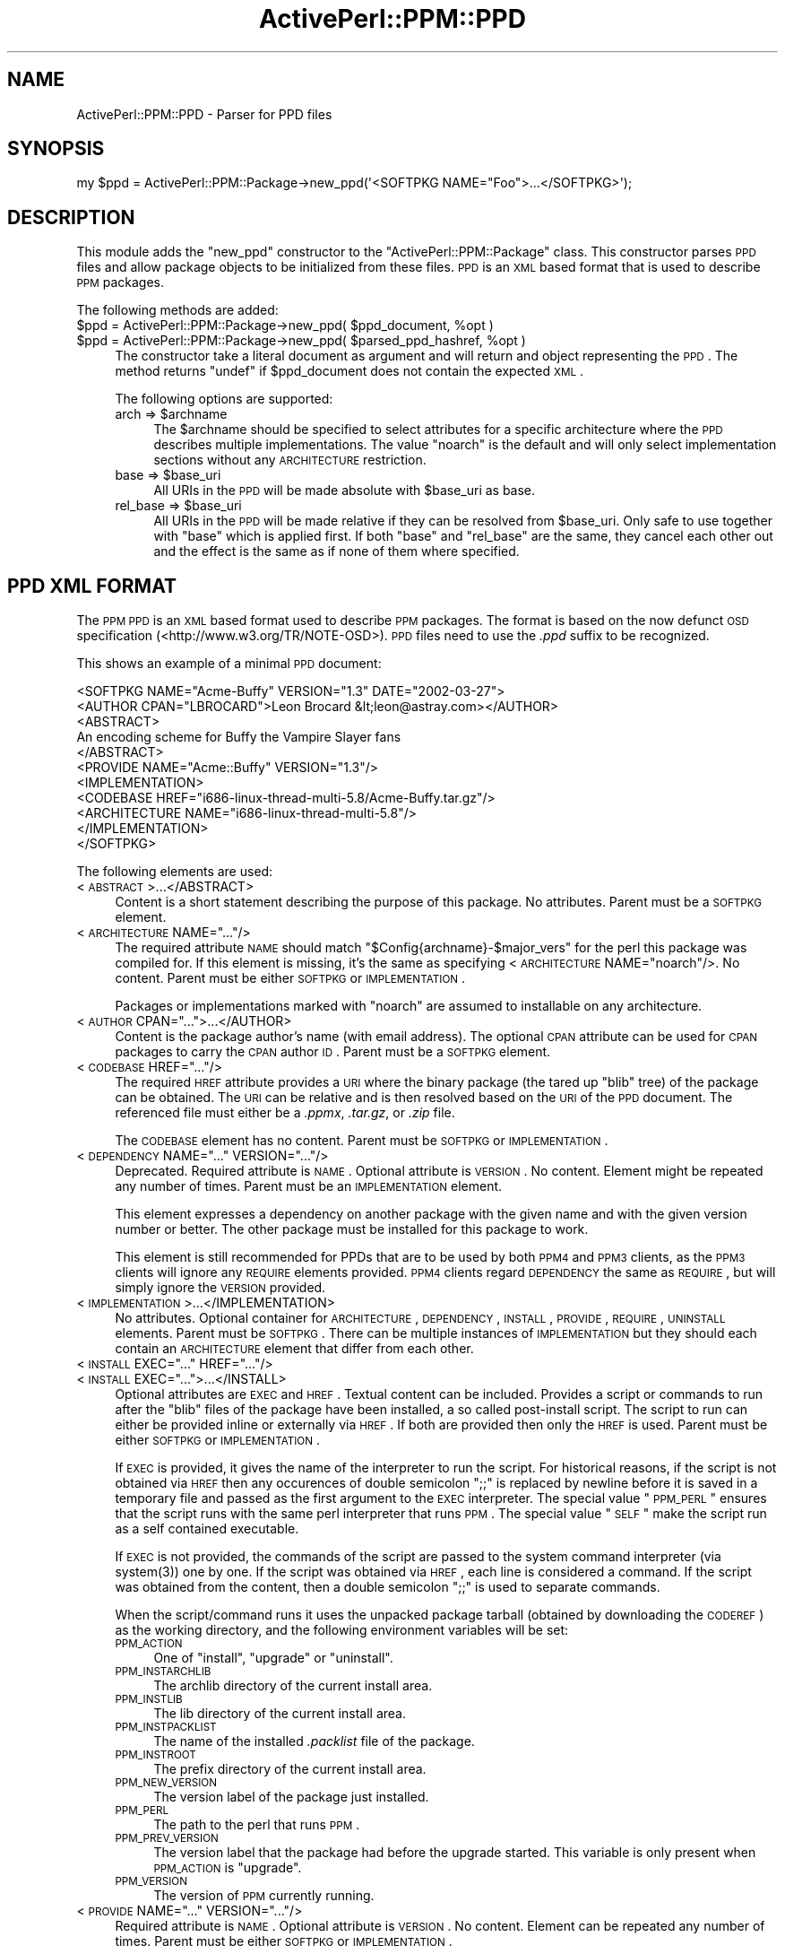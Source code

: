 .\" Automatically generated by Pod::Man 2.26 (Pod::Simple 3.23)
.\"
.\" Standard preamble:
.\" ========================================================================
.de Sp \" Vertical space (when we can't use .PP)
.if t .sp .5v
.if n .sp
..
.de Vb \" Begin verbatim text
.ft CW
.nf
.ne \\$1
..
.de Ve \" End verbatim text
.ft R
.fi
..
.\" Set up some character translations and predefined strings.  \*(-- will
.\" give an unbreakable dash, \*(PI will give pi, \*(L" will give a left
.\" double quote, and \*(R" will give a right double quote.  \*(C+ will
.\" give a nicer C++.  Capital omega is used to do unbreakable dashes and
.\" therefore won't be available.  \*(C` and \*(C' expand to `' in nroff,
.\" nothing in troff, for use with C<>.
.tr \(*W-
.ds C+ C\v'-.1v'\h'-1p'\s-2+\h'-1p'+\s0\v'.1v'\h'-1p'
.ie n \{\
.    ds -- \(*W-
.    ds PI pi
.    if (\n(.H=4u)&(1m=24u) .ds -- \(*W\h'-12u'\(*W\h'-12u'-\" diablo 10 pitch
.    if (\n(.H=4u)&(1m=20u) .ds -- \(*W\h'-12u'\(*W\h'-8u'-\"  diablo 12 pitch
.    ds L" ""
.    ds R" ""
.    ds C` ""
.    ds C' ""
'br\}
.el\{\
.    ds -- \|\(em\|
.    ds PI \(*p
.    ds L" ``
.    ds R" ''
.    ds C`
.    ds C'
'br\}
.\"
.\" Escape single quotes in literal strings from groff's Unicode transform.
.ie \n(.g .ds Aq \(aq
.el       .ds Aq '
.\"
.\" If the F register is turned on, we'll generate index entries on stderr for
.\" titles (.TH), headers (.SH), subsections (.SS), items (.Ip), and index
.\" entries marked with X<> in POD.  Of course, you'll have to process the
.\" output yourself in some meaningful fashion.
.\"
.\" Avoid warning from groff about undefined register 'F'.
.de IX
..
.nr rF 0
.if \n(.g .if rF .nr rF 1
.if (\n(rF:(\n(.g==0)) \{
.    if \nF \{
.        de IX
.        tm Index:\\$1\t\\n%\t"\\$2"
..
.        if !\nF==2 \{
.            nr % 0
.            nr F 2
.        \}
.    \}
.\}
.rr rF
.\"
.\" Accent mark definitions (@(#)ms.acc 1.5 88/02/08 SMI; from UCB 4.2).
.\" Fear.  Run.  Save yourself.  No user-serviceable parts.
.    \" fudge factors for nroff and troff
.if n \{\
.    ds #H 0
.    ds #V .8m
.    ds #F .3m
.    ds #[ \f1
.    ds #] \fP
.\}
.if t \{\
.    ds #H ((1u-(\\\\n(.fu%2u))*.13m)
.    ds #V .6m
.    ds #F 0
.    ds #[ \&
.    ds #] \&
.\}
.    \" simple accents for nroff and troff
.if n \{\
.    ds ' \&
.    ds ` \&
.    ds ^ \&
.    ds , \&
.    ds ~ ~
.    ds /
.\}
.if t \{\
.    ds ' \\k:\h'-(\\n(.wu*8/10-\*(#H)'\'\h"|\\n:u"
.    ds ` \\k:\h'-(\\n(.wu*8/10-\*(#H)'\`\h'|\\n:u'
.    ds ^ \\k:\h'-(\\n(.wu*10/11-\*(#H)'^\h'|\\n:u'
.    ds , \\k:\h'-(\\n(.wu*8/10)',\h'|\\n:u'
.    ds ~ \\k:\h'-(\\n(.wu-\*(#H-.1m)'~\h'|\\n:u'
.    ds / \\k:\h'-(\\n(.wu*8/10-\*(#H)'\z\(sl\h'|\\n:u'
.\}
.    \" troff and (daisy-wheel) nroff accents
.ds : \\k:\h'-(\\n(.wu*8/10-\*(#H+.1m+\*(#F)'\v'-\*(#V'\z.\h'.2m+\*(#F'.\h'|\\n:u'\v'\*(#V'
.ds 8 \h'\*(#H'\(*b\h'-\*(#H'
.ds o \\k:\h'-(\\n(.wu+\w'\(de'u-\*(#H)/2u'\v'-.3n'\*(#[\z\(de\v'.3n'\h'|\\n:u'\*(#]
.ds d- \h'\*(#H'\(pd\h'-\w'~'u'\v'-.25m'\f2\(hy\fP\v'.25m'\h'-\*(#H'
.ds D- D\\k:\h'-\w'D'u'\v'-.11m'\z\(hy\v'.11m'\h'|\\n:u'
.ds th \*(#[\v'.3m'\s+1I\s-1\v'-.3m'\h'-(\w'I'u*2/3)'\s-1o\s+1\*(#]
.ds Th \*(#[\s+2I\s-2\h'-\w'I'u*3/5'\v'-.3m'o\v'.3m'\*(#]
.ds ae a\h'-(\w'a'u*4/10)'e
.ds Ae A\h'-(\w'A'u*4/10)'E
.    \" corrections for vroff
.if v .ds ~ \\k:\h'-(\\n(.wu*9/10-\*(#H)'\s-2\u~\d\s+2\h'|\\n:u'
.if v .ds ^ \\k:\h'-(\\n(.wu*10/11-\*(#H)'\v'-.4m'^\v'.4m'\h'|\\n:u'
.    \" for low resolution devices (crt and lpr)
.if \n(.H>23 .if \n(.V>19 \
\{\
.    ds : e
.    ds 8 ss
.    ds o a
.    ds d- d\h'-1'\(ga
.    ds D- D\h'-1'\(hy
.    ds th \o'bp'
.    ds Th \o'LP'
.    ds ae ae
.    ds Ae AE
.\}
.rm #[ #] #H #V #F C
.\" ========================================================================
.\"
.IX Title "ActivePerl::PPM::PPD 3"
.TH ActivePerl::PPM::PPD 3 "2011-11-27" "perl v5.16.3" "User Contributed Perl Documentation"
.\" For nroff, turn off justification.  Always turn off hyphenation; it makes
.\" way too many mistakes in technical documents.
.if n .ad l
.nh
.SH "NAME"
ActivePerl::PPM::PPD \- Parser for PPD files
.SH "SYNOPSIS"
.IX Header "SYNOPSIS"
.Vb 1
\&  my $ppd = ActivePerl::PPM::Package\->new_ppd(\*(Aq<SOFTPKG NAME="Foo">...</SOFTPKG>\*(Aq);
.Ve
.SH "DESCRIPTION"
.IX Header "DESCRIPTION"
This module adds the \f(CW\*(C`new_ppd\*(C'\fR constructor to the
\&\f(CW\*(C`ActivePerl::PPM::Package\*(C'\fR class.  This constructor parses \s-1PPD\s0
files and allow package objects to be initialized from these
files. \s-1PPD\s0 is an \s-1XML\s0 based format that is used to describe \s-1PPM\s0
packages.
.PP
The following methods are added:
.ie n .IP "$ppd = ActivePerl::PPM::Package\->new_ppd( $ppd_document, %opt )" 4
.el .IP "\f(CW$ppd\fR = ActivePerl::PPM::Package\->new_ppd( \f(CW$ppd_document\fR, \f(CW%opt\fR )" 4
.IX Item "$ppd = ActivePerl::PPM::Package->new_ppd( $ppd_document, %opt )"
.PD 0
.ie n .IP "$ppd = ActivePerl::PPM::Package\->new_ppd( $parsed_ppd_hashref, %opt )" 4
.el .IP "\f(CW$ppd\fR = ActivePerl::PPM::Package\->new_ppd( \f(CW$parsed_ppd_hashref\fR, \f(CW%opt\fR )" 4
.IX Item "$ppd = ActivePerl::PPM::Package->new_ppd( $parsed_ppd_hashref, %opt )"
.PD
The constructor take a literal document as argument and will return
and object representing the \s-1PPD\s0.  The method returns \f(CW\*(C`undef\*(C'\fR if
\&\f(CW$ppd_document\fR does not contain the expected \s-1XML\s0.
.Sp
The following options are supported:
.RS 4
.ie n .IP "arch => $archname" 4
.el .IP "arch => \f(CW$archname\fR" 4
.IX Item "arch => $archname"
The \f(CW$archname\fR should be specified to select attributes for a specific
architecture where the \s-1PPD\s0 describes multiple implementations.  The
value \f(CW\*(C`noarch\*(C'\fR is the default and will only select
implementation sections without any \s-1ARCHITECTURE\s0 restriction.
.ie n .IP "base => $base_uri" 4
.el .IP "base => \f(CW$base_uri\fR" 4
.IX Item "base => $base_uri"
All URIs in the \s-1PPD\s0 will be made absolute with \f(CW$base_uri\fR as base.
.ie n .IP "rel_base => $base_uri" 4
.el .IP "rel_base => \f(CW$base_uri\fR" 4
.IX Item "rel_base => $base_uri"
All URIs in the \s-1PPD\s0 will be made relative if they can be resolved from
\&\f(CW$base_uri\fR.  Only safe to use together with \f(CW\*(C`base\*(C'\fR which is applied
first.  If both \f(CW\*(C`base\*(C'\fR and \f(CW\*(C`rel_base\*(C'\fR are the same, they cancel
each other out and the effect is the same as if none of them where
specified.
.RE
.RS 4
.RE
.SH "PPD XML FORMAT"
.IX Header "PPD XML FORMAT"
The \s-1PPM\s0 \s-1PPD\s0 is an \s-1XML\s0 based format used to describe \s-1PPM\s0 packages.
The format is based on the now defunct \s-1OSD\s0 specification
(<http://www.w3.org/TR/NOTE\-OSD>).  \s-1PPD\s0 files need to use the
\&\fI.ppd\fR suffix to be recognized.
.PP
This shows an example of a minimal \s-1PPD\s0 document:
.PP
.Vb 11
\&  <SOFTPKG NAME="Acme\-Buffy" VERSION="1.3" DATE="2002\-03\-27">
\&    <AUTHOR CPAN="LBROCARD">Leon Brocard &lt;leon@astray.com></AUTHOR>
\&    <ABSTRACT>
\&      An encoding scheme for Buffy the Vampire Slayer fans
\&    </ABSTRACT>
\&    <PROVIDE NAME="Acme::Buffy" VERSION="1.3"/>
\&    <IMPLEMENTATION>
\&      <CODEBASE HREF="i686\-linux\-thread\-multi\-5.8/Acme\-Buffy.tar.gz"/>
\&      <ARCHITECTURE NAME="i686\-linux\-thread\-multi\-5.8"/>
\&    </IMPLEMENTATION>
\&  </SOFTPKG>
.Ve
.PP
The following elements are used:
.IP "<\s-1ABSTRACT\s0>...</ABSTRACT>" 4
.IX Item "<ABSTRACT>...</ABSTRACT>"
Content is a short statement describing the purpose of this
package. No attributes.  Parent must be a \s-1SOFTPKG\s0 element.
.ie n .IP "<\s-1ARCHITECTURE\s0 NAME=""...""/>" 4
.el .IP "<\s-1ARCHITECTURE\s0 NAME=``...''/>" 4
.IX Item "<ARCHITECTURE NAME=.../>"
The required attribute \s-1NAME\s0 should match
\&\f(CW\*(C`$Config{archname}\-$major_vers\*(C'\fR for the perl this package was
compiled for.  If this element is missing, it's the same as
specifying <\s-1ARCHITECTURE\s0 NAME=\*(L"noarch\*(R"/>. No content.  Parent must be
either \s-1SOFTPKG\s0 or \s-1IMPLEMENTATION\s0.
.Sp
Packages or implementations marked with \*(L"noarch\*(R" are assumed to
installable on any architecture.
.ie n .IP "<\s-1AUTHOR\s0 CPAN=""..."">...</AUTHOR>" 4
.el .IP "<\s-1AUTHOR\s0 CPAN=``...''>...</AUTHOR>" 4
.IX Item "<AUTHOR CPAN=...>...</AUTHOR>"
Content is the package author's name (with email address). The
optional \s-1CPAN\s0 attribute can be used for \s-1CPAN\s0 packages to carry the
\&\s-1CPAN\s0 author \s-1ID\s0. Parent must be a \s-1SOFTPKG\s0 element.
.ie n .IP "<\s-1CODEBASE\s0 HREF=""...""/>" 4
.el .IP "<\s-1CODEBASE\s0 HREF=``...''/>" 4
.IX Item "<CODEBASE HREF=.../>"
The required \s-1HREF\s0 attribute provides a \s-1URI\s0 where the binary package
(the tared up \f(CW\*(C`blib\*(C'\fR tree) of the package can be obtained.  The \s-1URI\s0
can be relative and is then resolved based on the \s-1URI\s0 of the \s-1PPD\s0
document.  The referenced file must either be a \fI.ppmx\fR, \fI.tar.gz\fR,
or \fI.zip\fR file.
.Sp
The \s-1CODEBASE\s0 element has no content.  Parent must be \s-1SOFTPKG\s0 or
\&\s-1IMPLEMENTATION\s0.
.ie n .IP "<\s-1DEPENDENCY\s0 NAME=""..."" VERSION=""...""/>" 4
.el .IP "<\s-1DEPENDENCY\s0 NAME=``...'' VERSION=``...''/>" 4
.IX Item "<DEPENDENCY NAME=... VERSION=.../>"
Deprecated.  Required attribute is \s-1NAME\s0.  Optional attribute is
\&\s-1VERSION\s0.  No content.  Element might be repeated any number of
times. Parent must be an \s-1IMPLEMENTATION\s0 element.
.Sp
This element expresses a dependency on another package with the given
name and with the given version number or better.  The other package
must be installed for this package to work.
.Sp
This element is still recommended for PPDs that are to be used by
both \s-1PPM4\s0 and \s-1PPM3\s0 clients, as the \s-1PPM3\s0 clients will ignore any
\&\s-1REQUIRE\s0 elements provided.  \s-1PPM4\s0 clients regard \s-1DEPENDENCY\s0 the same as
\&\s-1REQUIRE\s0, but will simply ignore the \s-1VERSION\s0 provided.
.IP "<\s-1IMPLEMENTATION\s0>...</IMPLEMENTATION>" 4
.IX Item "<IMPLEMENTATION>...</IMPLEMENTATION>"
No attributes.  Optional container for \s-1ARCHITECTURE\s0, \s-1DEPENDENCY\s0,
\&\s-1INSTALL\s0, \s-1PROVIDE\s0, \s-1REQUIRE\s0, \s-1UNINSTALL\s0 elements.  Parent must be
\&\s-1SOFTPKG\s0.  There can be multiple instances of \s-1IMPLEMENTATION\s0 but they
should each contain an \s-1ARCHITECTURE\s0 element that differ from each
other.
.ie n .IP "<\s-1INSTALL\s0 EXEC=""..."" HREF=""...""/>" 4
.el .IP "<\s-1INSTALL\s0 EXEC=``...'' HREF=``...''/>" 4
.IX Item "<INSTALL EXEC=... HREF=.../>"
.PD 0
.ie n .IP "<\s-1INSTALL\s0 EXEC=""..."">...</INSTALL>" 4
.el .IP "<\s-1INSTALL\s0 EXEC=``...''>...</INSTALL>" 4
.IX Item "<INSTALL EXEC=...>...</INSTALL>"
.PD
Optional attributes are \s-1EXEC\s0 and \s-1HREF\s0.  Textual content can be included.
Provides a script or commands to run after the \f(CW\*(C`blib\*(C'\fR files of the package
have been installed, a so called post-install script.  The script to
run can either be provided inline or externally via \s-1HREF\s0.  If both
are provided then only the \s-1HREF\s0 is used. Parent must be either \s-1SOFTPKG\s0 or
\&\s-1IMPLEMENTATION\s0.
.Sp
If \s-1EXEC\s0 is provided, it gives the name of the interpreter to run the
script.  For historical reasons, if the script is not obtained via \s-1HREF\s0
then any occurences of double semicolon \*(L";;\*(R" is replaced by newline
before it is saved in a temporary file and passed as the first argument to
the \s-1EXEC\s0 interpreter.  The special value \*(L"\s-1PPM_PERL\s0\*(R" ensures that the
script runs with the same perl interpreter that runs \s-1PPM\s0.  The special
value \*(L"\s-1SELF\s0\*(R" make the script run as a self contained executable.
.Sp
If \s-1EXEC\s0 is not provided, the commands of the script are passed to
the system command interpreter (via \f(CWsystem(3)\fR) one by one.  If the
script was obtained via \s-1HREF\s0, each line is considered a command.
If the script was obtained from the content, then a double semicolon
\&\*(L";;\*(R" is used to separate commands.
.Sp
When the script/command runs it uses the unpacked package tarball
(obtained by downloading the \s-1CODEREF\s0) as the working directory, and
the following environment variables will be set:
.RS 4
.IP "\s-1PPM_ACTION\s0" 4
.IX Item "PPM_ACTION"
One of \*(L"install\*(R", \*(L"upgrade\*(R" or \*(L"uninstall\*(R".
.IP "\s-1PPM_INSTARCHLIB\s0" 4
.IX Item "PPM_INSTARCHLIB"
The archlib directory of the current install area.
.IP "\s-1PPM_INSTLIB\s0" 4
.IX Item "PPM_INSTLIB"
The lib directory of the current install area.
.IP "\s-1PPM_INSTPACKLIST\s0" 4
.IX Item "PPM_INSTPACKLIST"
The name of the installed \fI.packlist\fR file of the package.
.IP "\s-1PPM_INSTROOT\s0" 4
.IX Item "PPM_INSTROOT"
The prefix directory of the current install area.
.IP "\s-1PPM_NEW_VERSION\s0" 4
.IX Item "PPM_NEW_VERSION"
The version label of the package just installed.
.IP "\s-1PPM_PERL\s0" 4
.IX Item "PPM_PERL"
The path to the perl that runs \s-1PPM\s0.
.IP "\s-1PPM_PREV_VERSION\s0" 4
.IX Item "PPM_PREV_VERSION"
The version label that the package had before the upgrade started.
This variable is only present when \s-1PPM_ACTION\s0 is \*(L"upgrade\*(R".
.IP "\s-1PPM_VERSION\s0" 4
.IX Item "PPM_VERSION"
The version of \s-1PPM\s0 currently running.
.RE
.RS 4
.RE
.ie n .IP "<\s-1PROVIDE\s0 NAME=""..."" VERSION=""...""/>" 4
.el .IP "<\s-1PROVIDE\s0 NAME=``...'' VERSION=``...''/>" 4
.IX Item "<PROVIDE NAME=... VERSION=.../>"
Required attribute is \s-1NAME\s0.  Optional attribute is \s-1VERSION\s0.  No
content.  Element can be repeated any number of times.  Parent must
be either \s-1SOFTPKG\s0 or \s-1IMPLEMENTATION\s0.
.Sp
The \s-1NAME\s0 represents a feature that this package provides if installed.
Any label goes.  \s-1VERSION\s0 is a floating point number.
.Sp
Packages containing perl modules should have one \s-1PROVIDE\s0 element for
each module installed by the package.  Module names that do not
naturally contain double colon \*(L"::\*(R" should have \*(L"::\*(R" appended to them.
.IP "<\s-1REPOSITORY\s0>...</REPOSITORY>" 4
.IX Item "<REPOSITORY>...</REPOSITORY>"
Element must be root if present.  Container for a set of \s-1SOFTPKG\s0
elements.  Optional attributes are \s-1ARCHITECTURE\s0 and \s-1BASE\s0.
.Sp
\&\s-1ARCHITECTECTURE\s0 provides the default for all contained \s-1SOFTPKG\s0 elements
that do not have an explicit \s-1ARCHITECTECTURE\s0 element.
.Sp
\&\s-1BASE\s0 overrides the base \s-1URI\s0 that the relative URIs of \s-1CODEBASE\s0, \s-1INSTALL\s0
and \s-1UNINSTALL\s0 are resolved from.  If \s-1BASE\s0 itself is relative, it is
first resolved based on the \s-1URI\s0 of the \s-1PPD\s0 document.
.Sp
The file name \fIpackage.xml\fR is commonly used for documents
containing a \s-1REPOSITORY\s0 root.
.IP "<\s-1REPOSITORYSUMMARY\s0>...</REPOSITORYSUMMARY>" 4
.IX Item "<REPOSITORYSUMMARY>...</REPOSITORYSUMMARY>"
Treated the same as \s-1REPOSITORY\s0.  Supported for backwards compatibility
with old style \fIpackage.lst\fR files.
.ie n .IP "<\s-1REQUIRE\s0 NAME=""..."" VERSION=""...""/>" 4
.el .IP "<\s-1REQUIRE\s0 NAME=``...'' VERSION=``...''/>" 4
.IX Item "<REQUIRE NAME=... VERSION=.../>"
Required attribute is \s-1NAME\s0.  Optional attribute is \s-1VERSION\s0.  No
content.  Element might be repeated any number of times.  Parent must
be either \s-1SOFTPKG\s0 or \s-1IMPLEMENTATION\s0.
.Sp
This element expresses a dependency on some other package that provides 
the feature given by \s-1NAME\s0 and with the given version number or better.
A package that provides the given feature must be installed for this
package to work.
.ie n .IP "<\s-1SOFTPKG\s0 NAME=""..."" VERSION=""..."" DATE=""..."">...</SOFTPKG>" 4
.el .IP "<\s-1SOFTPKG\s0 NAME=``...'' VERSION=``...'' DATE=``...''>...</SOFTPKG>" 4
.IX Item "<SOFTPKG NAME=... VERSION=... DATE=...>...</SOFTPKG>"
Represents a package available for \s-1PPM\s0 to install.  Container for all
the other elements defined here (except \s-1REPOSITORY\s0 and
\&\s-1REPOSITORYSUMMARY\s0).
.Sp
Required attributes are \s-1NAME\s0 and \s-1VERSION\s0.  Optional attribute is \s-1DATE\s0.
.Sp
The \s-1NAME\s0 and \s-1VERSION\s0 value can be any label.  Older versions of this
specification had a more strict definition of \s-1VERSION\s0 as a sequence of
exactly 4 numbers in the range 0 to 65535 separated by comma.  If such
values are encountered then they are converted to \*(L"standard\*(R" format by
replacing the commas with dots and trimming off \*(L".0.0\*(R" or \*(L".0\*(R".
.Sp
The \s-1DATE\s0 attribute should use \s-1ISO\s0 8601 formatted date (or datetime)
stamps.  That is \*(L"YYYY-MM-DD\*(R" or \*(L"YYYY\-MM\-DDThh:mm:ssZ\*(R" format.  See
<http://en.wikipedia.org/wiki/ISO_8601> for more information.
.Sp
Parent must be \s-1REPOSITORY\s0 or \s-1REPOSITORYSUMMARY\s0, or the \s-1SOFTPKG\s0 can be
the document root.  Content elements can be in any order.
.Sp
Documents where \s-1SOFTPKG\s0 is root are normally stored in files with the
\&\fI.ppd\fR extension.
.ie n .IP "<\s-1UNINSTALL\s0 EXEC=""..."" HREF=""...""/>" 4
.el .IP "<\s-1UNINSTALL\s0 EXEC=``...'' HREF=``...''/>" 4
.IX Item "<UNINSTALL EXEC=... HREF=.../>"
.PD 0
.ie n .IP "<\s-1UNINSTALL\s0 EXEC=""..."">...</UNINSTALL>" 4
.el .IP "<\s-1UNINSTALL\s0 EXEC=``...''>...</UNINSTALL>" 4
.IX Item "<UNINSTALL EXEC=...>...</UNINSTALL>"
.PD
Used for scripts that run just before the \f(CW\*(C`blib\*(C'\fR files of the package
is uninstalled.  The attributes and content are treated the same as for
\&\s-1INSTALL\s0 and the same set of environment variables are availabe to the
script.
.Sp
The uninstall script runs with a new, clean temporary directory
as its working directory.  The directory and its content is removed after
the script finishes.
.SS "Changes since \s-1PPM3\s0"
.IX Subsection "Changes since PPM3"
The \s-1PPD\s0 format has changed in \s-1PPM4\s0.  This section lists the differences:
.IP "\(bu" 4
The format of the \s-1SOFTPKG/VERSION\s0 attribute has been relaxed.  This
attribute should now contain the version identifier as used for the
original package.  \s-1PPM\s0 will not be able to order packages based on
this label.
.IP "\(bu" 4
The \s-1SOFTPKG/DATE\s0 attribute has been introduced.  This should be the
release date of the package.  For \s-1CPAN\s0 packages this should be the
date when the package was uploaded to \s-1CPAN\s0.
.IP "\(bu" 4
Added \s-1REQUIRE\s0 and \s-1PROVIDE\s0 elements that are used to describe
features that this package depends on and provides.  The \s-1NAME\s0
attribute is required for both.  The \s-1VERSION\s0 attribute is optional and
should be a floating number.  Features are assumed to be backwards
compatible and a feature with a higher version number is regarded
as better.
.IP "\(bu" 4
The \s-1DEPENDENCY\s0 elements are deprecated.  Use \s-1REQUIRE\s0 instead.  If
present they are mapped to \s-1REQUIRE\s0 but their \s-1VERSION\s0 attribute is
ignored.
.IP "\(bu" 4
The \s-1OS\s0, \s-1OSVERSION\s0, \s-1PROCESSOR\s0, \s-1PERLCORE\s0 elements are deprecated and
always ignored.  Implementations are matched using the \s-1ARCHITECTURE\s0
element only.
.IP "\(bu" 4
The \s-1TITLE\s0 element is deprecated and ignored.  The \s-1SOFTPKG/NAME\s0
attribute is the title.
.SH "REPOSITORYSUMMARY XML FORMAT"
.IX Header "REPOSITORYSUMMARY XML FORMAT"
Because it's inefficient to transfer lots of small \s-1PPD\s0 files
repositories usually collect them together in a \fIpackage.xml\fR file
and the ppm client know to look for this file when a new repository is
added.  The \fIpackage.xml\fR has the <\s-1REPOSITORYSUMMARY\s0> element as root
and its kids are the <\s-1SOFTPKG\s0> elements of the \s-1PPD\s0 files it
contains.
.PP
For historic reasons the tagname <\s-1REPOSITORY\s0> can be used as an
alternative to <\s-1REPOSITORYSUMMARY\s0>.
.PP
The <\s-1REPOSITORYSUMMARY\s0> tag allow for the following optional attributes:
.ie n .IP "BASE=""\fI\s-1URL\s0\fR""" 4
.el .IP "BASE=``\fI\s-1URL\s0\fR''" 4
.IX Item "BASE=""URL"""
The value is an absolute \s-1URL\s0 that's used as base for resolving any
relative URLs in the package descriptions.  If not provided the \s-1URL\s0 of
the \fIpackage.xml\fR file itself is the base.
.ie n .IP "ARCHITECTURE=""...""" 4
.el .IP "ARCHITECTURE=``...''" 4
.IX Item "ARCHITECTURE=..."
If specified this provide a default for the <\s-1ARCHITECTURE\s0 NAME=\*(L"...\*(R"/>
element in each of the embedded PPDs.  It's common to package together
all packages for a given architecture and this provide a way to avoid
repeating the <\s-1ARCHITECTURE\s0> element for every package.
.SH "PPMX FILE FORMAT"
.IX Header "PPMX FILE FORMAT"
A \s-1PPM\s0 package basically consist of a \s-1PPD\s0 file and the tarball of code
referenced by the <\s-1CODEBASE\s0> element.  It's often convenient to bundle
them together and that's what \s-1PPMX\s0 files provide for.  \s-1PPMX\s0 files are
\&\fI.tar.gz\fR files where the first file inside the tarball is the \s-1PPD\s0
file.  \s-1PPMX\s0 files need to use the \fI.ppmx\fR suffix to be recognized.
.PP
The name of the \s-1PPD\s0 file inside the tarball needs to end with \fI.ppd\fR
but the rest of the name can be anything.  The <\s-1CODEBASE\s0> of the
embedded \s-1PPD\s0 file is effectively ignored as it is forced to reference
the \s-1PPMX\s0 file itself.
.PP
Install and uninstall scripts embedded in the \s-1PPMX\s0 file are not
supported yet.
.SH "SEE ALSO"
.IX Header "SEE ALSO"
ActivePerl::PPM::Package, <http://www.w3.org/TR/NOTE\-OSD>
